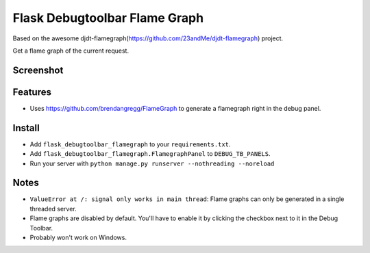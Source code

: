 
===============================
Flask Debugtoolbar Flame Graph
===============================

Based on the awesome djdt-flamegraph(https://github.com/23andMe/djdt-flamegraph) project.

Get a flame graph of the current request.

.. image:: https://img.shields.io/pypi/v/flask-debugtoolbar-flamegraph.svg
        :target: https://pypi.python.org/pypi/flask-debugtoolbar-flamegraph

Screenshot
----------

.. image:: https://raw.githubusercontent.com/23andMe/djdt-flamegraph/master/flamegraph-screenshot.png

Features
--------

* Uses https://github.com/brendangregg/FlameGraph to generate a flamegraph right in the debug panel.

Install
-------
* Add ``flask_debugtoolbar_flamegraph`` to your ``requirements.txt``.
* Add ``flask_debugtoolbar_flamegraph.FlamegraphPanel`` to ``DEBUG_TB_PANELS``.
* Run your server with ``python manage.py runserver --nothreading --noreload``

Notes
-----
* ``ValueError at /: signal only works in main thread``: Flame graphs can only be generated in a single threaded server.
* Flame graphs are disabled by default. You'll have to enable it by clicking the checkbox next to it in the Debug Toolbar.
* Probably won't work on Windows.
